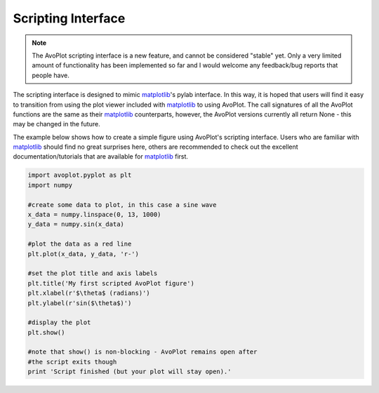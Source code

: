 Scripting Interface
===================

.. note:: The AvoPlot scripting interface is a new feature, and cannot be considered "stable" yet. Only a very limited amount of functionality has been implemented so far and I would welcome any feedback/bug reports that people have.

The scripting interface is designed to mimic matplotlib_'s pylab interface. In this way, it is hoped that users will find it easy to transition from using the plot viewer included with matplotlib_ to using AvoPlot. The call signatures of all the AvoPlot functions are the same as their matplotlib_ counterparts, however, the AvoPlot versions currently all return None - this may be changed in the future.

The example below shows how to create a simple figure using AvoPlot's scripting interface. Users who are familiar with matplotlib_ should find no great surprises here, others are recommended to check out the excellent documentation/tutorials that are available for matplotlib_ first.

.. code-block:: python

    import avoplot.pyplot as plt
    import numpy
    
    #create some data to plot, in this case a sine wave
    x_data = numpy.linspace(0, 13, 1000)
    y_data = numpy.sin(x_data)
    
    #plot the data as a red line
    plt.plot(x_data, y_data, 'r-')
    
    #set the plot title and axis labels
    plt.title('My first scripted AvoPlot figure')
    plt.xlabel(r'$\theta$ (radians)')
    plt.ylabel(r'sin($\theta$)')
    
    #display the plot
    plt.show()
    
    #note that show() is non-blocking - AvoPlot remains open after 
    #the script exits though
    print 'Script finished (but your plot will stay open).'

.. _matplotlib: http://matplotlib.org/
